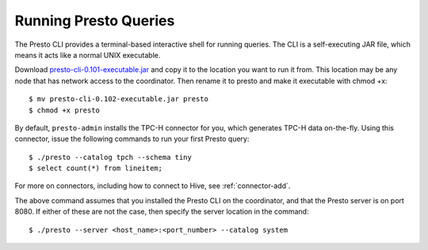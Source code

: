 .. _presto-cli-installation-label:

======================
Running Presto Queries
======================

The Presto CLI provides a terminal-based interactive shell for running queries. The CLI is a self-executing JAR file, which means it acts like a normal UNIX executable.

Download `presto-cli-0.101-executable.jar <https://repo1.maven.org/maven2/com/facebook/presto/presto-cli/0.101/presto-cli-0.101-executable.jar>`_ and copy it to the location you want to run it from. This location may be any node that has network access to the coordinator. Then rename it to presto and make it executable with chmod +x:
::

 $ mv presto-cli-0.102-executable.jar presto
 $ chmod +x presto

By default, ``presto-admin`` installs the TPC-H connector for you, which generates TPC-H data on-the-fly.  Using this connector, issue the following commands to run your first Presto query:
::

 $ ./presto --catalog tpch --schema tiny
 $ select count(*) from lineitem;

For more on connectors, including how to connect to Hive, see :ref:`connector-add`.

The above command assumes that you installed the Presto CLI on the coordinator, and that the Presto server is on port 8080. If either of these are not the case, then specify the server location in the command:
::

 $ ./presto --server <host_name>:<port_number> --catalog system

